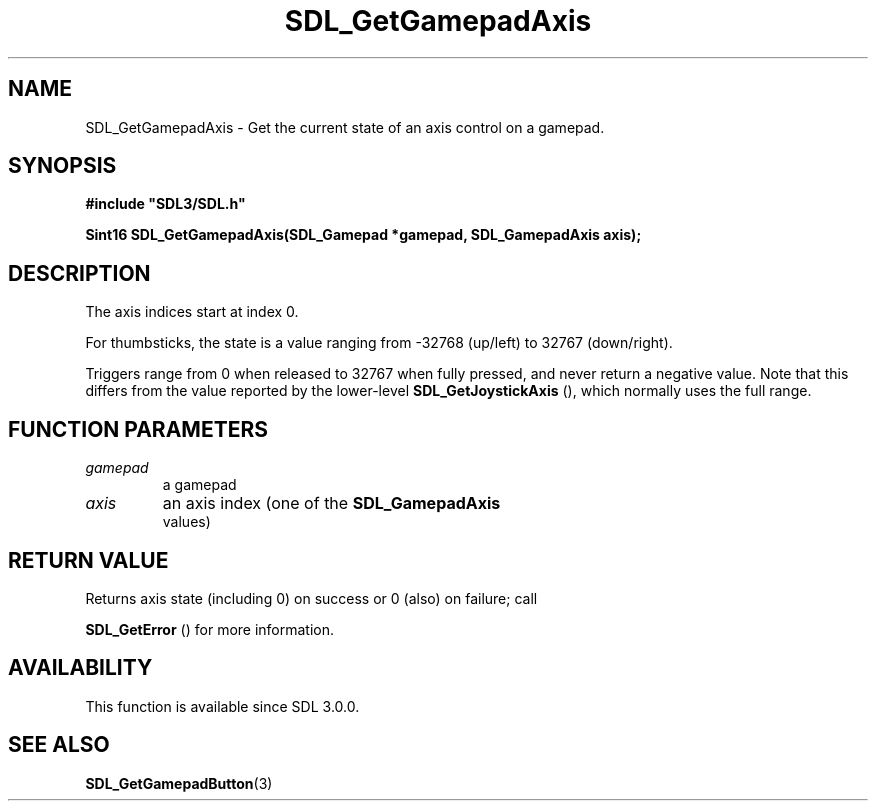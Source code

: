 .\" This manpage content is licensed under Creative Commons
.\"  Attribution 4.0 International (CC BY 4.0)
.\"   https://creativecommons.org/licenses/by/4.0/
.\" This manpage was generated from SDL's wiki page for SDL_GetGamepadAxis:
.\"   https://wiki.libsdl.org/SDL_GetGamepadAxis
.\" Generated with SDL/build-scripts/wikiheaders.pl
.\"  revision SDL-c09daf8
.\" Please report issues in this manpage's content at:
.\"   https://github.com/libsdl-org/sdlwiki/issues/new
.\" Please report issues in the generation of this manpage from the wiki at:
.\"   https://github.com/libsdl-org/SDL/issues/new?title=Misgenerated%20manpage%20for%20SDL_GetGamepadAxis
.\" SDL can be found at https://libsdl.org/
.de URL
\$2 \(laURL: \$1 \(ra\$3
..
.if \n[.g] .mso www.tmac
.TH SDL_GetGamepadAxis 3 "SDL 3.0.0" "SDL" "SDL3 FUNCTIONS"
.SH NAME
SDL_GetGamepadAxis \- Get the current state of an axis control on a gamepad\[char46]
.SH SYNOPSIS
.nf
.B #include \(dqSDL3/SDL.h\(dq
.PP
.BI "Sint16 SDL_GetGamepadAxis(SDL_Gamepad *gamepad, SDL_GamepadAxis axis);
.fi
.SH DESCRIPTION
The axis indices start at index 0\[char46]

For thumbsticks, the state is a value ranging from -32768 (up/left) to
32767 (down/right)\[char46]

Triggers range from 0 when released to 32767 when fully pressed, and never
return a negative value\[char46] Note that this differs from the value reported by
the lower-level 
.BR SDL_GetJoystickAxis
(), which
normally uses the full range\[char46]

.SH FUNCTION PARAMETERS
.TP
.I gamepad
a gamepad
.TP
.I axis
an axis index (one of the 
.BR SDL_GamepadAxis
 values)
.SH RETURN VALUE
Returns axis state (including 0) on success or 0 (also) on failure; call

.BR SDL_GetError
() for more information\[char46]

.SH AVAILABILITY
This function is available since SDL 3\[char46]0\[char46]0\[char46]

.SH SEE ALSO
.BR SDL_GetGamepadButton (3)
